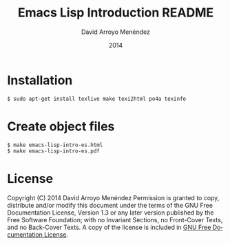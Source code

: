 #+TITLE: Emacs Lisp Introduction README
#+LANGUAGE: es
#+HTML_HEAD: <link rel="stylesheet" type="text/css" href="../css/org.css" />
#+AUTHOR: David Arroyo Menéndez 
#+BABEL: :results output :session
#+DATE: 2014

* Installation

#+BEGIN_SRC bash
$ sudo apt-get install texlive make texi2html po4a texinfo
#+END_SRC

* Create object files

#+BEGIN_SRC bash
$ make emacs-lisp-intro-es.html
$ make emacs-lisp-intro-es.pdf
#+END_SRC

* License
Copyright (C) 2014 David Arroyo Menéndez
Permission is granted to copy, distribute and/or modify this document
under the terms of the GNU Free Documentation License, Version 1.3
or any later version published by the Free Software Foundation;
with no Invariant Sections, no Front-Cover Texts, and no Back-Cover Texts.
A copy of the license is included in [[https://www.gnu.org/copyleft/fdl.html][GNU Free Documentation License]].



